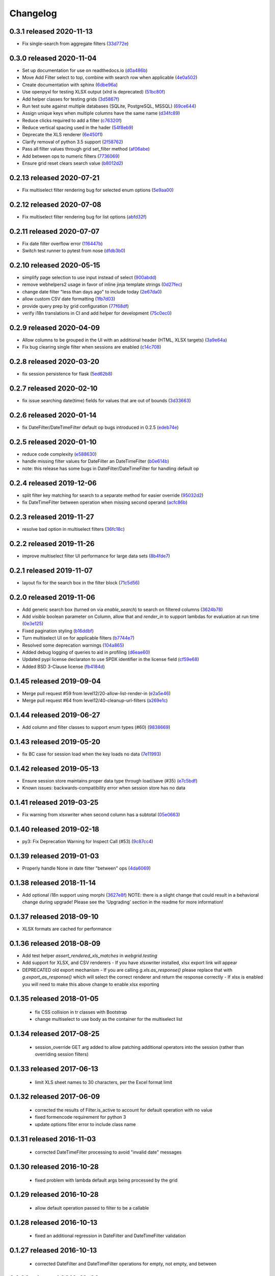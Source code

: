 Changelog
=========

0.3.1 released 2020-11-13
-------------------------

- Fix single-search from aggregate filters (33d772e_)

.. _33d772e: https://github.com/level12/webgrid/commit/33d772e


0.3.0 released 2020-11-04
-------------------------

- Set up documentation for use on readthedocs.io (d0a486b_)
- Move Add Filter select to top, combine with search row when applicable (4e0a502_)
- Create documentation with sphinx (6dbe96a_)
- Use openpyxl for testing XLSX output (xlrd is deprecated) (51bc80f_)
- Add helper classes for testing grids (3d5867f_)
- Run test suite against multiple databases (SQLite, PostgreSQL, MSSQL) (69ce644_)
- Assign unique keys when multiple columns have the same name (d34fc89_)
- Reduce clicks required to add a filter (c76320f_)
- Reduce vertical spacing used in the hader (54f8eb9_)
- Deprecate the XLS renderer (6e450f1_)
- Clarify removal of python 3.5 support (2f58762_)
- Pass all filter values through grid set_filter method (af06abe_)
- Add between ops to numeric filters (7736069_)
- Ensure grid reset clears search value (b8012d2_)

.. _d0a486b: https://github.com/level12/webgrid/commit/d0a486b
.. _4e0a502: https://github.com/level12/webgrid/commit/4e0a502
.. _6dbe96a: https://github.com/level12/webgrid/commit/6dbe96a
.. _51bc80f: https://github.com/level12/webgrid/commit/51bc80f
.. _3d5867f: https://github.com/level12/webgrid/commit/3d5867f
.. _69ce644: https://github.com/level12/webgrid/commit/69ce644
.. _d34fc89: https://github.com/level12/webgrid/commit/d34fc89
.. _c76320f: https://github.com/level12/webgrid/commit/c76320f
.. _54f8eb9: https://github.com/level12/webgrid/commit/54f8eb9
.. _6e450f1: https://github.com/level12/webgrid/commit/6e450f1
.. _2f58762: https://github.com/level12/webgrid/commit/2f58762
.. _af06abe: https://github.com/level12/webgrid/commit/af06abe
.. _7736069: https://github.com/level12/webgrid/commit/7736069
.. _b8012d2: https://github.com/level12/webgrid/commit/b8012d2


0.2.13 released 2020-07-21
--------------------------

- Fix multiselect filter rendering bug for selected enum options (5e9aa00_)

.. _5e9aa00: https://github.com/level12/webgrid/commit/5e9aa00


0.2.12 released 2020-07-08
--------------------------

- Fix multiselect filter rendering bug for list options (abfd32f_)

.. _abfd32f: https://github.com/level12/webgrid/commit/abfd32f


0.2.11 released 2020-07-07
--------------------------

- Fix date filter overflow error (116447b_)
- Switch test runner to pytest from nose (dfdb3b0_)

.. _116447b: https://github.com/level12/webgrid/commit/116447b
.. _dfdb3b0: https://github.com/level12/webgrid/commit/dfdb3b0


0.2.10 released 2020-05-15
--------------------------

- simplify page selection to use input instead of select (900abdd_)
- remove webhelpers2 usage in favor of inline jinja template strings (0d27fec_)
- change date filter "less than days ago" to include today (2e67da0_)
- allow custom CSV date formatting (1fb7d03_)
- provide query prep by grid configuration (77f68df_)
- verify i18n translations in CI and add helper for development (75c0ec0_)

.. _900abdd: https://github.com/level12/webgrid/commit/900abdd
.. _0d27fec: https://github.com/level12/webgrid/commit/0d27fec
.. _2e67da0: https://github.com/level12/webgrid/commit/2e67da0
.. _1fb7d03: https://github.com/level12/webgrid/commit/1fb7d03
.. _77f68df: https://github.com/level12/webgrid/commit/77f68df
.. _75c0ec0: https://github.com/level12/webgrid/commit/75c0ec0


0.2.9 released 2020-04-09
-------------------------

- Allow columns to be grouped in the UI with an additional header (HTML, XLSX targets) (3a9e64a_)
- Fix bug clearing single filter when sessions are enabled (c14c708_)

.. _3a9e64a: https://github.com/level12/webgrid/commit/3a9e64a
.. _c14c708: https://github.com/level12/webgrid/commit/c14c708


0.2.8 released 2020-03-20
-------------------------

- fix session persistence for flask (5ed62b8_)

.. _5ed62b8: https://github.com/level12/webgrid/commit/5ed62b8


0.2.7 released 2020-02-10
-------------------------

- fix issue searching date(time) fields for values that are out of bounds (3d33663_)

.. _3d33663: https://github.com/level12/webgrid/commit/3d33663


0.2.6 released 2020-01-14
-------------------------

- fix DateFilter/DateTimeFilter default op bugs introduced in 0.2.5 (edeb74e_)

.. _edeb74e: https://github.com/level12/webgrid/commit/edeb74e


0.2.5 released 2020-01-10
-------------------------

- reduce code complexity (e588630_)
- handle missing filter values for DateFilter an DateTimeFilter (b0e614b_)
- note: this release has some bugs in DateFilter/DateTimeFilter for handling default op

.. _e588630: https://github.com/level12/webgrid/commit/e588630
.. _b0e614b: https://github.com/level12/webgrid/commit/b0e614b


0.2.4 released 2019-12-06
-------------------------

- split filter key matching for search to a separate method for easier override (95032d2_)
- fix DateTimeFilter between operation when missing second operand (acfc86b_)

.. _95032d2: https://github.com/level12/webgrid/commit/95032d2
.. _acfc86b: https://github.com/level12/webgrid/commit/acfc86b


0.2.3 released 2019-11-27
-------------------------

- resolve bad option in multiselect filters (36fc18c_)

.. _36fc18c: https://github.com/level12/webgrid/commit/36fc18c


0.2.2 released 2019-11-26
-------------------------

- improve multiselect filter UI performance for large data sets (8b4fde7_)

.. _8b4fde7: https://github.com/level12/webgrid/commit/8b4fde7


0.2.1 released 2019-11-07
-------------------------

- layout fix for the search box in the filter block (71c5d56_)

.. _71c5d56: https://github.com/level12/webgrid/commit/71c5d56


0.2.0 released 2019-11-06
-------------------------

- Add generic search box (turned on via `enable_search`) to search on filtered columns (3624b78_)
- Add `visible` boolean parameter on Column, allow that and `render_in` to support lambdas for evaluation at run time (0e3e125_)
- Fixed pagination styling (b16ddbf_)
- Turn multiselect UI on for applicable filters (b7744e7_)
- Resolved some deprecation warnings (104a865_)
- Added debug logging of queries to aid in profiling (d6eae60_)
- Updated pypi license declaraton to use SPDX identifier in the license field (cf59e68_)
- Added BSD 3-Clause license (fb4184d_)

.. _3624b78: https://github.com/level12/webgrid/commit/3624b78
.. _0e3e125: https://github.com/level12/webgrid/commit/0e3e125
.. _b16ddbf: https://github.com/level12/webgrid/commit/b16ddbf
.. _b7744e7: https://github.com/level12/webgrid/commit/b7744e7
.. _104a865: https://github.com/level12/webgrid/commit/104a865
.. _d6eae60: https://github.com/level12/webgrid/commit/d6eae60
.. _cf59e68: https://github.com/level12/webgrid/commit/cf59e68
.. _fb4184d: https://github.com/level12/webgrid/commit/fb4184d


0.1.45 released 2019-09-04
--------------------------

- Merge pull request #59 from level12/20-allow-list-render-in (e2a5e46_)
- Merge pull request #64 from level12/40-cleanup-url-filters (a269e1c_)

.. _e2a5e46: https://github.com/level12/webgrid/commit/e2a5e46
.. _a269e1c: https://github.com/level12/webgrid/commit/a269e1c


0.1.44 released 2019-06-27
--------------------------

- Add column and filter classes to support enum types (#60) (9838669_)

.. _9838669: https://github.com/level12/webgrid/commit/9838669


0.1.43 released 2019-05-20
--------------------------

- fix BC case for session load when the key loads no data (7e11993_)

.. _7e11993: https://github.com/level12/webgrid/commit/7e11993


0.1.42 released 2019-05-13
--------------------------

- Ensure session store maintains proper data type through load/save (#35) (e7c5bdf_)
- Known issues: backwards-compatibility error when session store has no data

.. _e7c5bdf: https://github.com/level12/webgrid/commit/e7c5bdf


0.1.41 released 2019-03-25
--------------------------

- Fix warning from xlsxwriter when second column has a subtotal (05e0663_)

.. _05e0663: https://github.com/level12/webgrid/commit/05e0663


0.1.40 released 2019-02-18
--------------------------

- py3: Fix Deprecation Warning for Inspect Call (#53) (9c87cc4_)

.. _9c87cc4: https://github.com/level12/webgrid/commit/9c87cc4


0.1.39 released 2019-01-03
--------------------------

- Properly handle None in date filter "between" ops (4da6069_)

.. _4da6069: https://github.com/level12/webgrid/commit/4da6069


0.1.38 released 2018-11-14
--------------------------

- Add optional i18n support using morphi (3627e8f_)
  NOTE: there is a slight change that could result in a behavioral change during
  upgrade! Please see the 'Upgrading' section in the readme for more
  information!

.. _3627e8f: https://github.com/level12/webgrid/commit/3627e8f


0.1.37 released 2018-09-10
--------------------------

- XLSX formats are cached for performance

0.1.36 released 2018-08-09
--------------------------

- Add test helper `assert_rendered_xls_matches` in `webgrid.testing`
- Add support for XLSX, and CSV renderers
  - If you have xlsxwriter installed, xlsx export link will appear
- DEPRECATED old export mechanism
  - If you are calling `g.xls.as_response()` please replace that with 
  `g.export_as_response()` which will select the correct renderer and return
  the response correctly
  - If xlsx is enabled you will need to make this above change to enable xlsx exporting

0.1.35 released 2018-01-05
--------------------------

 - fix CSS collision in tr classes with Bootstrap
 - change multiselect to use body as the container for the multiselect list

0.1.34 released 2017-08-25
--------------------------

 - session_override GET arg added to allow patching additional operators into the session (rather than overriding session filters)

0.1.33 released 2017-06-13
--------------------------

 - limit XLS sheet names to 30 characters, per the Excel format limit

0.1.32 released 2017-06-09
--------------------------

 - corrected the results of Filter.is_active to account for default operation with no value
 - fixed formencode requirement for python 3
 - update options filter error to include class name

0.1.31 released 2016-11-03
--------------------------

 - corrected DateTimeFilter processing to avoid "invalid date" messages

0.1.30 released 2016-10-28
--------------------------

 - fixed problem with lambda default args being processed by the grid

0.1.29 released 2016-10-28
--------------------------

 - allow default operation passed to filter to be a callable

0.1.28 released 2016-10-13
--------------------------

 - fixed an additional regression in DateFilter and DateTimeFilter validation

0.1.27 released 2016-10-13
--------------------------

 - corrected DateFilter and DateTimeFilter operations for empty, not empty, and between

0.1.26 released 2016-10-03
--------------------------

 - update TextFilter to support case-insensitive operations for dialects like postgresql and sqlite

0.1.25 released 2016-09-12
--------------------------

 - various bug fixes in DateTimeFilter
 - introduce support for Arrow date objects in grid and date filters

0.1.24 released 2016-05-10
--------------------------

 - enhanced options for subtotals to include sum, avg, strings, and SQLAlchemy expressions

0.1.23 released 2016-04-18
--------------------------

 - change dependency to webhelpers2 from webhelpers
 - update to support new python-dateutil, including fix of old parsing exception
 - fix testing compatibility with Flask-SQLALchemy 2.1
 - fix testing dependencies problem in setup
 - support Python 3.4 and newer

0.1.22 released 2016-02-18
--------------------------

 - fix potential warnings for SQLAlchemy when sorting by a label instead of an SA expression

0.1.21 released 2016-02-18
--------------------------

 - bad release

0.1.20 released 2016-02-18
--------------------------

 - errant release, identical to 0.1.19

0.1.19 released 2016-02-16
--------------------------

 - fix edit/delete link display on large screens

0.1.18 released 2015-12-11
--------------------------

 - fix bugs related to default operations using no-input date filters

0.1.17 released 2015-12-04
--------------------------

 - add YesNoFilter and OptionsIntFilterBase helper
 - fix compatibility with SQLAlchemy 1.0.9 for tests to pass
 - add additional DateFilter operators

0.1.16 released 2015-10-15
--------------------------

 - fixed problem with possible date/datetime filter overflows

0.1.15 released 2015-07-02
--------------------------

 - add time column and filter

0.1.14 released 2015-05-11
--------------------------

 - fix problem where empty strings passed to set as a non-required value 2 causes validation error

0.1.13 released 2015-02-12
--------------------------

 - attempt to use column label for subtotaling if no SA expression is provided
 - allow callers to specify default arguments to filters

0.1.12 released 2014-11-18
--------------------------

 - allow filters to set additional html attributes on their table rows

0.1.11 released 2014-10-09
--------------------------

 - fixed setup to include only webgrid in install, without the test apps

0.1.10 released 2014-10-02
--------------------------

 - bug fix: hide_controls_box grid attribute used in rendering

0.1.9 released 2014-09-22
-------------------------

 - bug fix: corrected default_op processing on TextFilter

0.1.8 released 2014-09-22
-------------------------

 - enable default_op processing for all filter types

0.1.7 released 2014-09-18
-------------------------

 - BC break: replaced MultiSelect widget with multipleSelect plugin.
   Related JS and CSS must be included (available in webgrid static)
 - included missing images referenced by webgrid CSS

0.1.6 released 2014-08-22
-------------------------

 - updated filter tests to work with SA0.9
 - refactoring related to subtotaling feature
 - adjustments for SQLAlchemy 0.9+ (we now support 0.8+)
 - workaround for dateutils parsing bug
 - testing fixes
 - completed dev requirements list
 - fixed nose plugin bug, must not assume pathname case consistency (Windows)
 - added BlazeWeb adapter
 - xls_as_response now an adapter method, called by XLS renderer
 - render_template now an optional adapter method, falls back to Jinja2 call

0.1.5 released 2014-05-20
-------------------------

 - fix nose plugin setup to avoid warning message
 - fix javascript bug related to sorting & newer jQuery libraries
 - fix SA expression test to avoid boolean ambiguity
 - avoid accidental unicode to text conversion in filters

0.1.4 released 2014-05-18
-------------------------

  - fix string/unicode handling to avoid coercion of unicode to ascii

0.1.3 released 2014-05-18
-------------------------

  - adjust the way the Flask blueprint is created and registered
  - adjust route on blueprint so it has /static/... prefix for URL

0.1.0 - 0.1.2 released 2014-05-17
---------------------------------

  - initial release
  - fix packaging issues (0.1.1)
  - adjust init so xlwt not required if not used
